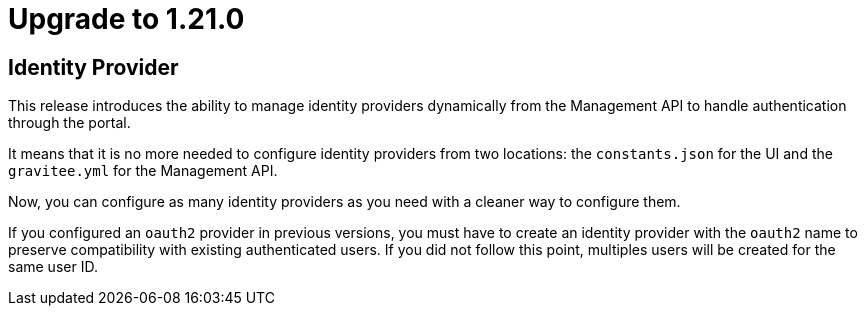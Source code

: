 = Upgrade to 1.21.0

== Identity Provider

This release introduces the ability to manage identity providers dynamically from the Management API to handle
authentication through the portal.

It means that it is no more needed to configure identity providers from two locations: the `constants.json` for the UI
and the `gravitee.yml` for the Management API.

Now, you can configure as many identity providers as you need with a cleaner way to configure them.

If you configured an `oauth2` provider in previous versions, you must have to create an identity provider with the `oauth2`
name to preserve compatibility with existing authenticated users. If you did not follow this point, multiples users will
be created for the same user ID.
